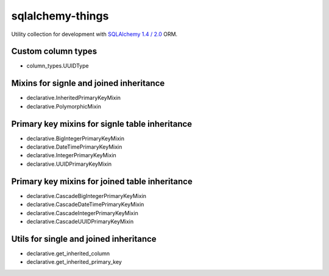 =================
sqlalchemy-things
=================
|ReadTheDocs| |PyPI release| |PyPI downloads| |License| |Python versions| |GitHub CI| |Codecov|

.. |ReadTheDocs| image:: https://readthedocs.org/projects/sqlalchemy-things/badge/?version=latest
  :target: https://sqlalchemy-things.readthedocs.io/en/latest/?badge=latest
  :alt: Read The Docs build

.. |PyPI release| image:: https://badge.fury.io/py/sqlalchemy-things.svg
  :target: https://pypi.org/project/sqlalchemy-things/
  :alt: Release

.. |PyPI downloads| image:: https://img.shields.io/pypi/dm/sqlalchemy-things
  :target: https://pypistats.org/packages/sqlalchemy-things
  :alt: PyPI downloads count

.. |License| image:: https://img.shields.io/badge/License-MIT-green
  :target: https://github.com/ri-gilfanov/sqlalchemy-things/blob/master/LICENSE
  :alt: MIT License

.. |Python versions| image:: https://img.shields.io/badge/Python-3.7%20%7C%203.8%20%7C%203.9-blue
  :target: https://pypi.org/project/sqlalchemy-things/
  :alt: Python version support

.. |GitHub CI| image:: https://github.com/ri-gilfanov/sqlalchemy-things/actions/workflows/ci.yml/badge.svg?branch=master
  :target: https://github.com/ri-gilfanov/sqlalchemy-things/actions/workflows/ci.yml
  :alt: GitHub continuous integration

.. |Codecov| image:: https://codecov.io/gh/ri-gilfanov/sqlalchemy-things/branch/master/graph/badge.svg
  :target: https://codecov.io/gh/ri-gilfanov/sqlalchemy-things
  :alt: codecov.io status for master branch

Utility collection for development with `SQLAlchemy 1.4 / 2.0
<https://www.sqlalchemy.org/>`_ ORM.

Custom column types
-------------------
* column_types.UUIDType

Mixins for signle and joined inheritance
----------------------------------------
* declarative.InheritedPrimaryKeyMixin
* declarative.PolymorphicMixin

Primary key mixins for signle table inheritance
-----------------------------------------------
* declarative.BigIntegerPrimaryKeyMixin
* declarative.DateTimePrimaryKeyMixin
* declarative.IntegerPrimaryKeyMixin
* declarative.UUIDPrimaryKeyMixin

Primary key mixins for joined table inheritance
-----------------------------------------------
* declarative.CascadeBigIntegerPrimaryKeyMixin
* declarative.CascadeDateTimePrimaryKeyMixin
* declarative.CascadeIntegerPrimaryKeyMixin
* declarative.CascadeUUIDPrimaryKeyMixin

Utils for single and joined inheritance
---------------------------------------
* declarative.get_inherited_column
* declarative.get_inherited_primary_key

